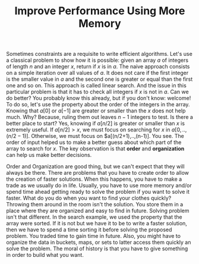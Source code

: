 :PROPERTIES:
:ID:       AF49B2EA-A026-4E91-A4EC-423123E63A9B
:END:
#+TITLE: Improve Performance Using More Memory

Sometimes constraints are a requisite to write efficient algorithms.  Let's use a classical problem to show how it is possible: given an array $a$ of integers of length $n$ and an integer $x$, return if $x$ is in $a$.  The naive approach consists on a simple iteration over all values of $a$.  It does not care if the first integer is the smaller value in $a$ and the second one is greater or equal than the first one and so on.  This approach is called linear search.  And the issue in this particular problem is that it has to check all integers if $x$ is not in $a$.  Can we do better?  You probably know this already, but if you don't know: welcome!  To do so, let's use the property about the order of the integers in the array.  Knowing that $a[0]$ or $a[-1]$ are greater or smaller than the $x$ does not help much.  Why?  Because, ruling them out leaves $n-1$ integers to test.  Is there a better place to start?  Yes, knowing if $a[n/2]$ is greater or smaller than $x$ is extremely useful.  If $a[n/2]>x$, we must focus on searching for $x$ in $a[0,..,(n/2-1)]$.  Otherwise, we must focus on $a[(n/2+1),..,(n-1)].  You see.  The order of input helped us to make a better guess about which part of the array to search for $x$.  The key observation is that *order* and *organization* can help us make better decisions.

Order and Organization are good thing, but we can't expect that they will always be there.  There are problems that you have to create order to allow the creation of faster solutions.  When this happens, you have to make a trade as we usually do in life.  Usually, you have to use more memory and/or spend time ahead getting ready to solve the problem if you want to solve it faster.  What do you do when you want to find your clothes quickly?  Throwing them around in the room isn't the solution.  You store them in a place where they are organized and easy to find in future.  Solving problem isn't that different.  In the search example, we used the property that the array were sorted.  If it is not but we have it to be to write a faster solution, then we have to spend a time sorting it before solving the proposed problem.  You traded time to gain time in future.  Also, you might have to organize the data in buckets, maps, or sets to latter access them quickly an solve the problem.  The moral of history is that you have to give something in order to build what you want.

